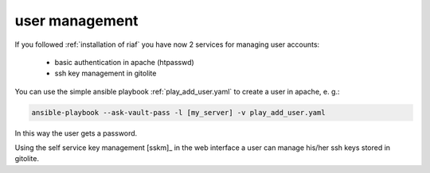 user management
===============

If you followed :ref:`installation of riaf` you have now 2 services
for managing user accounts:

  * basic authentication in apache (htpasswd)
  * ssh key management in gitolite


You can use the simple ansible playbook :ref:`play_add_user.yaml` to create
a user in apache, e. g.:

.. code:: sh

    ansible-playbook --ask-vault-pass -l [my_server] -v play_add_user.yaml

In this way the user gets a password.

Using the self service key management [sskm]_ in the web interface a user can
manage his/her ssh keys stored in gitolite.
